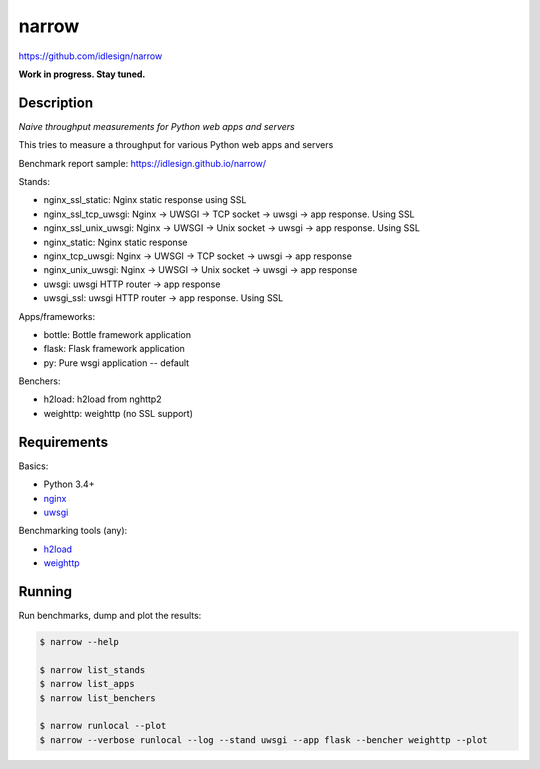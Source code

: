 narrow
======
https://github.com/idlesign/narrow

|release| |lic|

.. |release| image:: https://img.shields.io/pypi/v/narrow.svg
    :target: https://pypi.python.org/pypi/narrow

.. |lic| image:: https://img.shields.io/pypi/l/narrow.svg
    :target: https://pypi.python.org/pypi/narrow


**Work in progress. Stay tuned.**


Description
-----------

*Naive throughput measurements for Python web apps and servers*

This tries to measure a throughput for various Python web apps and servers

Benchmark report sample: https://idlesign.github.io/narrow/

Stands:

* nginx_ssl_static: Nginx static response using SSL
* nginx_ssl_tcp_uwsgi: Nginx -> UWSGI -> TCP socket -> uwsgi -> app response. Using SSL
* nginx_ssl_unix_uwsgi: Nginx -> UWSGI -> Unix socket -> uwsgi -> app response. Using SSL
* nginx_static: Nginx static response
* nginx_tcp_uwsgi: Nginx -> UWSGI -> TCP socket -> uwsgi -> app response
* nginx_unix_uwsgi: Nginx -> UWSGI -> Unix socket -> uwsgi -> app response
* uwsgi: uwsgi HTTP router -> app response
* uwsgi_ssl: uwsgi HTTP router -> app response. Using SSL

Apps/frameworks:

* bottle: Bottle framework application
* flask: Flask framework application
* py: Pure wsgi application -- default

Benchers:

* h2load: h2load from nghttp2
* weighttp: weighttp (no SSL support)



Requirements
------------

Basics:

* Python 3.4+
* `nginx <https://github.com/nginx/nginx>`_
* `uwsgi <https://github.com/unbit/uwsgi>`_

Benchmarking tools (any):

* `h2load <https://github.com/nghttp2/nghttp2/>`_
* `weighttp <https://github.com/lighttpd/weighttp>`_


Running
-------

Run benchmarks, dump and plot the results:

.. code-block:: bash

    $ narrow --help

    $ narrow list_stands
    $ narrow list_apps
    $ narrow list_benchers

    $ narrow runlocal --plot
    $ narrow --verbose runlocal --log --stand uwsgi --app flask --bencher weighttp --plot

